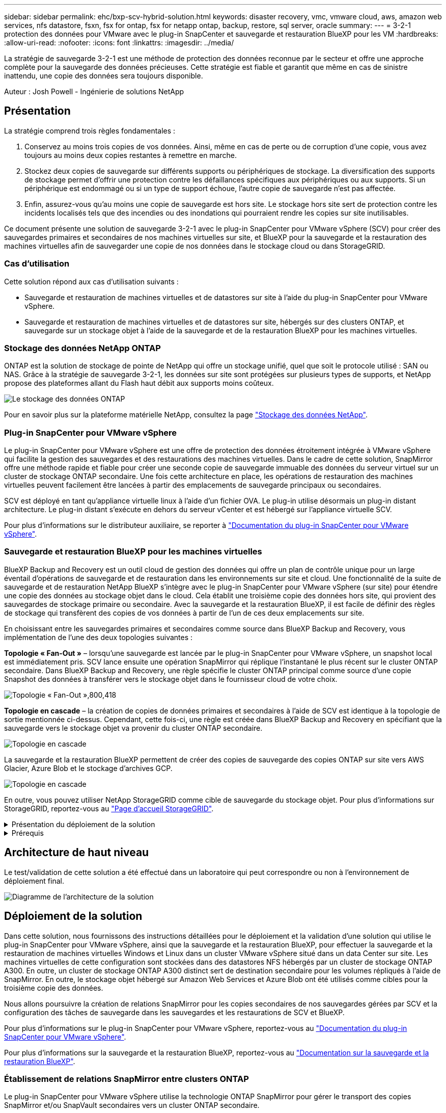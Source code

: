 ---
sidebar: sidebar 
permalink: ehc/bxp-scv-hybrid-solution.html 
keywords: disaster recovery, vmc, vmware cloud, aws, amazon web services, nfs datastore, fsxn, fsx for ontap, fsx for netapp ontap, backup, restore, sql server, oracle 
summary:  
---
= 3-2-1 protection des données pour VMware avec le plug-in SnapCenter et sauvegarde et restauration BlueXP pour les VM
:hardbreaks:
:allow-uri-read: 
:nofooter: 
:icons: font
:linkattrs: 
:imagesdir: ../media/


[role="lead"]
La stratégie de sauvegarde 3-2-1 est une méthode de protection des données reconnue par le secteur et offre une approche complète pour la sauvegarde des données précieuses.  Cette stratégie est fiable et garantit que même en cas de sinistre inattendu, une copie des données sera toujours disponible.

Auteur : Josh Powell - Ingénierie de solutions NetApp



== Présentation

La stratégie comprend trois règles fondamentales :

. Conservez au moins trois copies de vos données. Ainsi, même en cas de perte ou de corruption d'une copie, vous avez toujours au moins deux copies restantes à remettre en marche.
. Stockez deux copies de sauvegarde sur différents supports ou périphériques de stockage. La diversification des supports de stockage permet d'offrir une protection contre les défaillances spécifiques aux périphériques ou aux supports. Si un périphérique est endommagé ou si un type de support échoue, l'autre copie de sauvegarde n'est pas affectée.
. Enfin, assurez-vous qu'au moins une copie de sauvegarde est hors site. Le stockage hors site sert de protection contre les incidents localisés tels que des incendies ou des inondations qui pourraient rendre les copies sur site inutilisables.


Ce document présente une solution de sauvegarde 3-2-1 avec le plug-in SnapCenter pour VMware vSphere (SCV) pour créer des sauvegardes primaires et secondaires de nos machines virtuelles sur site, et BlueXP pour la sauvegarde et la restauration des machines virtuelles afin de sauvegarder une copie de nos données dans le stockage cloud ou dans StorageGRID.



=== Cas d'utilisation

Cette solution répond aux cas d'utilisation suivants :

* Sauvegarde et restauration de machines virtuelles et de datastores sur site à l'aide du plug-in SnapCenter pour VMware vSphere.
* Sauvegarde et restauration de machines virtuelles et de datastores sur site, hébergés sur des clusters ONTAP, et sauvegarde sur un stockage objet à l'aide de la sauvegarde et de la restauration BlueXP pour les machines virtuelles.




=== Stockage des données NetApp ONTAP

ONTAP est la solution de stockage de pointe de NetApp qui offre un stockage unifié, quel que soit le protocole utilisé : SAN ou NAS. Grâce à la stratégie de sauvegarde 3-2-1, les données sur site sont protégées sur plusieurs types de supports, et NetApp propose des plateformes allant du Flash haut débit aux supports moins coûteux.

image:bxp-scv-hybrid-40.png["Le stockage des données ONTAP"]

Pour en savoir plus sur la plateforme matérielle NetApp, consultez la page https://www.netapp.com/data-storage/["Stockage des données NetApp"].



=== Plug-in SnapCenter pour VMware vSphere

Le plug-in SnapCenter pour VMware vSphere est une offre de protection des données étroitement intégrée à VMware vSphere qui facilite la gestion des sauvegardes et des restaurations des machines virtuelles. Dans le cadre de cette solution, SnapMirror offre une méthode rapide et fiable pour créer une seconde copie de sauvegarde immuable des données du serveur virtuel sur un cluster de stockage ONTAP secondaire. Une fois cette architecture en place, les opérations de restauration des machines virtuelles peuvent facilement être lancées à partir des emplacements de sauvegarde principaux ou secondaires.

SCV est déployé en tant qu'appliance virtuelle linux à l'aide d'un fichier OVA. Le plug-in utilise désormais un plug-in distant
architecture. Le plug-in distant s'exécute en dehors du serveur vCenter et est hébergé sur l'appliance virtuelle SCV.

Pour plus d'informations sur le distributeur auxiliaire, se reporter à https://docs.netapp.com/us-en/sc-plugin-vmware-vsphere/["Documentation du plug-in SnapCenter pour VMware vSphere"].



=== Sauvegarde et restauration BlueXP pour les machines virtuelles

BlueXP Backup and Recovery est un outil cloud de gestion des données qui offre un plan de contrôle unique pour un large éventail d'opérations de sauvegarde et de restauration dans les environnements sur site et cloud. Une fonctionnalité de la suite de sauvegarde et de restauration NetApp BlueXP s'intègre avec le plug-in SnapCenter pour VMware vSphere (sur site) pour étendre une copie des données au stockage objet dans le cloud. Cela établit une troisième copie des données hors site, qui provient des sauvegardes de stockage primaire ou secondaire. Avec la sauvegarde et la restauration BlueXP, il est facile de définir des règles de stockage qui transfèrent des copies de vos données à partir de l'un de ces deux emplacements sur site.

En choisissant entre les sauvegardes primaires et secondaires comme source dans BlueXP Backup and Recovery, vous implémentation de l'une des deux topologies suivantes :

*Topologie « Fan-Out »* – lorsqu'une sauvegarde est lancée par le plug-in SnapCenter pour VMware vSphere, un snapshot local est immédiatement pris. SCV lance ensuite une opération SnapMirror qui réplique l'instantané le plus récent sur le cluster ONTAP secondaire. Dans BlueXP Backup and Recovery, une règle spécifie le cluster ONTAP principal comme source d'une copie Snapshot des données à transférer vers le stockage objet dans le fournisseur cloud de votre choix.

image:bxp-scv-hybrid-01.png["Topologie « Fan-Out »,800,418"]

*Topologie en cascade* – la création de copies de données primaires et secondaires à l'aide de SCV est identique à la topologie de sortie mentionnée ci-dessus. Cependant, cette fois-ci, une règle est créée dans BlueXP Backup and Recovery en spécifiant que la sauvegarde vers le stockage objet va provenir du cluster ONTAP secondaire.

image:bxp-scv-hybrid-02.png["Topologie en cascade"]

La sauvegarde et la restauration BlueXP permettent de créer des copies de sauvegarde des copies ONTAP sur site vers AWS Glacier, Azure Blob et le stockage d'archives GCP.

image:bxp-scv-hybrid-03.png["Topologie en cascade"]

En outre, vous pouvez utiliser NetApp StorageGRID comme cible de sauvegarde du stockage objet. Pour plus d'informations sur StorageGRID, reportez-vous au https://www.netapp.com/data-storage/storagegrid["Page d'accueil StorageGRID"].

.Présentation du déploiement de la solution
[%collapsible]
====
Cette liste répertorie les étapes générales nécessaires à la configuration de cette solution et à l'exécution des opérations de sauvegarde et de restauration à partir des sauvegardes et restaurations SCV et BlueXP :

. Configurez la relation SnapMirror entre les clusters ONTAP à utiliser pour les copies de données primaires et secondaires.
. Configuration du plug-in SnapCenter pour VMware vSphere
+
.. Ajouter des systèmes de stockage
.. Création de règles de sauvegarde
.. Créer des groupes de ressources
.. Exécutez d'abord les tâches de sauvegarde


. Configurer la sauvegarde et la restauration BlueXP pour les machines virtuelles
+
.. Ajouter un environnement de travail
.. Découvrez les appliances SCV et vCenter
.. Création de règles de sauvegarde
.. Activer les sauvegardes


. Restaurer les machines virtuelles à partir du stockage primaire et secondaire à l'aide de SCV.
. Restaurez les machines virtuelles à partir du stockage objet à l'aide de la sauvegarde et de la restauration BlueXP.


====
.Prérequis
[%collapsible]
====
L'objectif de cette solution est de démontrer la protection des données des serveurs virtuels s'exécutant dans VMware vSphere et situés sur des datastores NFS hébergés par NetApp ONTAP. Cette solution suppose que les composants suivants sont configurés et prêts à l'emploi :

. Cluster de stockage ONTAP avec datastores NFS ou VMFS connectés à VMware vSphere. Les datastores NFS et VMFS sont pris en charge. Des datastores NFS ont été utilisés pour cette solution.
. Cluster de stockage ONTAP secondaire avec relations SnapMirror établies pour les volumes utilisés pour les datastores NFS.
. BlueXP Connector installé pour le fournisseur cloud utilisé pour les sauvegardes de stockage objet.
. Les machines virtuelles à sauvegarder se trouvent sur des datastores NFS résidant sur le cluster de stockage ONTAP principal.
. Connectivité réseau entre le connecteur BlueXP et les interfaces de gestion des clusters de stockage ONTAP sur site.
. Connectivité réseau entre le connecteur BlueXP et la machine virtuelle de l'appliance SCV sur site, et entre le connecteur BlueXP et vCenter.
. Connectivité réseau entre les LIFs intercluster ONTAP sur site et le service de stockage objet.
. DNS configuré pour la gestion des SVM sur les clusters de stockage ONTAP principal et secondaire. Pour plus d'informations, reportez-vous à la section https://docs.netapp.com/us-en/ontap/networking/configure_dns_for_host-name_resolution.html#configure-an-svm-and-data-lifs-for-host-name-resolution-using-an-external-dns-server["Configurez le DNS pour la résolution du nom d'hôte"].


====


== Architecture de haut niveau

Le test/validation de cette solution a été effectué dans un laboratoire qui peut correspondre ou non à l'environnement de déploiement final.

image:bxp-scv-hybrid-04.png["Diagramme de l'architecture de la solution"]



== Déploiement de la solution

Dans cette solution, nous fournissons des instructions détaillées pour le déploiement et la validation d'une solution qui utilise le plug-in SnapCenter pour VMware vSphere, ainsi que la sauvegarde et la restauration BlueXP, pour effectuer la sauvegarde et la restauration de machines virtuelles Windows et Linux dans un cluster VMware vSphere situé dans un data Center sur site. Les machines virtuelles de cette configuration sont stockées dans des datastores NFS hébergés par un cluster de stockage ONTAP A300. En outre, un cluster de stockage ONTAP A300 distinct sert de destination secondaire pour les volumes répliqués à l'aide de SnapMirror. En outre, le stockage objet hébergé sur Amazon Web Services et Azure Blob ont été utilisés comme cibles pour la troisième copie des données.

Nous allons poursuivre la création de relations SnapMirror pour les copies secondaires de nos sauvegardes gérées par SCV et la configuration des tâches de sauvegarde dans les sauvegardes et les restaurations de SCV et BlueXP.

Pour plus d'informations sur le plug-in SnapCenter pour VMware vSphere, reportez-vous au https://docs.netapp.com/us-en/sc-plugin-vmware-vsphere/["Documentation du plug-in SnapCenter pour VMware vSphere"].

Pour plus d'informations sur la sauvegarde et la restauration BlueXP, reportez-vous au https://docs.netapp.com/us-en/bluexp-backup-recovery/index.html["Documentation sur la sauvegarde et la restauration BlueXP"].



=== Établissement de relations SnapMirror entre clusters ONTAP

Le plug-in SnapCenter pour VMware vSphere utilise la technologie ONTAP SnapMirror pour gérer le transport des copies SnapMirror et/ou SnapVault secondaires vers un cluster ONTAP secondaire.

Les règles de sauvegarde des distributeurs sélectifs ont la possibilité d'utiliser les relations SnapMirror ou SnapVault. La principale différence est que lorsque vous utilisez l'option SnapMirror, le planning de conservation configuré pour les sauvegardes dans la règle sera le même sur les sites principal et secondaire. SnapVault est conçu pour l'archivage et si cette option permet d'établir une planification de conservation distincte avec la relation SnapMirror pour les copies Snapshot sur le cluster de stockage ONTAP secondaire.

La configuration des relations SnapMirror peut être effectuée dans BlueXP où de nombreuses étapes sont automatisées ou via System Manager et l'interface de ligne de commande ONTAP. Toutes ces méthodes sont présentées ci-dessous.



==== Établissez des relations SnapMirror avec BlueXP

Les étapes suivantes doivent être effectuées à partir de la console Web BlueXP :

.Configuration de la réplication pour les systèmes de stockage ONTAP principaux et secondaires
[%collapsible]
====
Commencez par vous connecter à la console Web BlueXP et naviguer jusqu'au Canvas.

. Glissez-déposez le système de stockage ONTAP source (principal) sur le système de stockage ONTAP de destination (secondaire).
+
image:bxp-scv-hybrid-41.png["Effectuez un glisser-déposer des systèmes de stockage"]

. Dans le menu qui s'affiche, sélectionnez *Replication*.
+
image:bxp-scv-hybrid-42.png["Sélectionnez la réplication"]

. Sur la page *destination peering Setup*, sélectionnez les LIFs intercluster de destination à utiliser pour la connexion entre systèmes de stockage.
+
image:bxp-scv-hybrid-43.png["Choisissez les LIF intercluster"]

. Sur la page *destination Volume Name*, sélectionner d'abord le volume source, puis remplir le nom du volume de destination et sélectionner le SVM et l'agrégat de destination. Cliquez sur *Suivant* pour continuer.
+
image:bxp-scv-hybrid-44.png["Sélectionnez le volume source"]

+
image:bxp-scv-hybrid-45.png["Détails du volume de destination"]

. Choisissez le taux de transfert maximal pour la réplication.
+
image:bxp-scv-hybrid-46.png["Taux de transfert max"]

. Choisissez la règle qui déterminera le calendrier de conservation des sauvegardes secondaires. Cette stratégie peut être créée au préalable (voir le processus manuel ci-dessous dans l'étape *Créer une stratégie de rétention d'instantanés*) ou peut être modifiée après le fait si vous le souhaitez.
+
image:bxp-scv-hybrid-47.png["Sélectionnez la règle de conservation"]

. Enfin, passez en revue toutes les informations et cliquez sur le bouton *Go* pour lancer le processus de configuration de la réplication.
+
image:bxp-scv-hybrid-48.png["Revoir et aller"]



====


==== Établissez des relations SnapMirror avec System Manager et l'interface de ligne de commandes de ONTAP

Toutes les étapes requises pour établir des relations SnapMirror peuvent être effectuées à l'aide de System Manager ou de l'interface de ligne de commandes de ONTAP. La section suivante fournit des informations détaillées sur les deux méthodes :

.Enregistrer les interfaces logiques intercluster source et destination
[%collapsible]
====
Pour les clusters ONTAP source et destination, vous pouvez récupérer les informations relatives aux LIF intercluster à partir de System Manager ou de l'interface de ligne de commandes.

. Dans ONTAP System Manager, accédez à la page Network Overview et récupérez les adresses IP de type intercluster configurées pour communiquer avec le VPC AWS où FSX est installé.
+
image:dr-vmc-aws-image10.png["Figure montrant la boîte de dialogue entrée/sortie ou représentant le contenu écrit"]

. Pour récupérer les adresses IP intercluster à l'aide de l'interface de ligne de commandes, exécutez la commande suivante :
+
....
ONTAP-Dest::> network interface show -role intercluster
....


====
.Établissement du peering de cluster entre clusters ONTAP
[%collapsible]
====
Pour établir le peering de cluster entre clusters ONTAP, une phrase secrète unique saisie au niveau du cluster ONTAP à l'origine doit être confirmée dans l'autre cluster.

. Configurez le peering sur le cluster ONTAP de destination à l'aide du `cluster peer create` commande. Lorsque vous y êtes invité, saisissez une phrase secrète unique utilisée ultérieurement sur le cluster source pour finaliser le processus de création.
+
....
ONTAP-Dest::> cluster peer create -address-family ipv4 -peer-addrs source_intercluster_1, source_intercluster_2
Enter the passphrase:
Confirm the passphrase:
....
. Sur le cluster source, vous pouvez établir la relation de pairs de cluster à l'aide de ONTAP System Manager ou de l'interface de ligne de commandes. Dans ONTAP System Manager, accédez à protection > Présentation et sélectionnez Peer Cluster.
+
image:dr-vmc-aws-image12.png["Figure montrant la boîte de dialogue entrée/sortie ou représentant le contenu écrit"]

. Dans la boîte de dialogue Peer Cluster, saisissez les informations requises :
+
.. Entrez la phrase secrète utilisée pour établir la relation entre clusters sur le cluster ONTAP de destination.
.. Sélectionnez `Yes` pour établir une relation chiffrée.
.. Entrer les adresses IP du LIF intercluster du cluster ONTAP destination.
.. Cliquez sur initier le peering de cluster pour finaliser le processus.
+
image:dr-vmc-aws-image13.png["Figure montrant la boîte de dialogue entrée/sortie ou représentant le contenu écrit"]



. Vérifiez l'état de la relation entre clusters depuis le cluster ONTAP de destination à l'aide de la commande suivante :
+
....
ONTAP-Dest::> cluster peer show
....


====
.Établir une relation de peering de SVM
[%collapsible]
====
L'étape suivante consiste à configurer une relation de SVM entre les machines virtuelles de stockage de destination et source qui contiennent les volumes qui seront dans les relations SnapMirror.

. Depuis le cluster ONTAP de destination, utiliser la commande suivante depuis l'interface de ligne de commandes pour créer la relation SVM peer :
+
....
ONTAP-Dest::> vserver peer create -vserver DestSVM -peer-vserver Backup -peer-cluster OnPremSourceSVM -applications snapmirror
....
. Depuis le cluster ONTAP source, acceptez la relation de peering avec ONTAP System Manager ou l'interface de ligne de commandes.
. Dans ONTAP System Manager, accédez à protection > Présentation et sélectionnez des VM de stockage homologues sous les pairs de machines virtuelles de stockage.
+
image:dr-vmc-aws-image15.png["Figure montrant la boîte de dialogue entrée/sortie ou représentant le contenu écrit"]

. Dans la boîte de dialogue de la VM de stockage homologue, remplissez les champs requis :
+
** La VM de stockage source
** Cluster destination
** L'VM de stockage de destination
+
image:dr-vmc-aws-image16.png["Figure montrant la boîte de dialogue entrée/sortie ou représentant le contenu écrit"]



. Cliquez sur Peer Storage VM pour terminer le processus de peering de SVM.


====
.Création d'une règle de conservation des snapshots
[%collapsible]
====
SnapCenter gère les planifications de conservation pour les sauvegardes qui existent sous forme de copies Snapshot sur le système de stockage primaire. Ceci est établi lors de la création d'une règle dans SnapCenter. SnapCenter ne gère pas de stratégies de conservation pour les sauvegardes conservées sur des systèmes de stockage secondaires. Ces règles sont gérées séparément via une règle SnapMirror créée sur le cluster FSX secondaire et associée aux volumes de destination faisant partie d'une relation SnapMirror avec le volume source.

Lors de la création d'une règle SnapCenter, vous avez la possibilité de spécifier une étiquette de règle secondaire ajoutée au label SnapMirror de chaque Snapshot généré lors de la création d'une sauvegarde SnapCenter.


NOTE: Sur le stockage secondaire, ces étiquettes sont mises en correspondance avec les règles de règle associées au volume de destination pour assurer la conservation des snapshots.

L'exemple suivant montre une étiquette SnapMirror présente sur tous les snapshots générés dans le cadre d'une règle utilisée pour les sauvegardes quotidiennes de notre base de données SQL Server et des volumes des journaux.

image:dr-vmc-aws-image17.png["Figure montrant la boîte de dialogue entrée/sortie ou représentant le contenu écrit"]

Pour plus d'informations sur la création de stratégies SnapCenter pour une base de données SQL Server, reportez-vous au https://docs.netapp.com/us-en/snapcenter/protect-scsql/task_create_backup_policies_for_sql_server_databases.html["Documentation SnapCenter"^].

Vous devez d'abord créer une règle SnapMirror avec des règles qui imposent le nombre de copies Snapshot à conserver.

. Création de la règle SnapMirror sur le cluster FSX
+
....
ONTAP-Dest::> snapmirror policy create -vserver DestSVM -policy PolicyName -type mirror-vault -restart always
....
. Ajoutez des règles à la règle avec des étiquettes SnapMirror qui correspondent aux étiquettes de règles secondaires spécifiées dans les règles de SnapCenter.
+
....
ONTAP-Dest::> snapmirror policy add-rule -vserver DestSVM -policy PolicyName -snapmirror-label SnapMirrorLabelName -keep #ofSnapshotsToRetain
....
+
Le script suivant fournit un exemple de règle qui peut être ajoutée à une règle :

+
....
ONTAP-Dest::> snapmirror policy add-rule -vserver sql_svm_dest -policy Async_SnapCenter_SQL -snapmirror-label sql-ondemand -keep 15
....
+

NOTE: Créer des règles supplémentaires pour chaque étiquette SnapMirror et le nombre de snapshots à conserver (période de conservation).



====
.Créer des volumes de destination
[%collapsible]
====
Pour créer sur ONTAP un volume de destination qui sera destinataire des copies Snapshot de nos volumes source, exécutez la commande suivante sur le cluster ONTAP de destination :

....
ONTAP-Dest::> volume create -vserver DestSVM -volume DestVolName -aggregate DestAggrName -size VolSize -type DP
....
====
.Création des relations SnapMirror entre les volumes source et de destination
[%collapsible]
====
Pour créer une relation SnapMirror entre un volume source et un volume de destination, exécutez la commande suivante sur le cluster ONTAP de destination :

....
ONTAP-Dest::> snapmirror create -source-path OnPremSourceSVM:OnPremSourceVol -destination-path DestSVM:DestVol -type XDP -policy PolicyName
....
====
.Initialiser les relations SnapMirror
[%collapsible]
====
Initialiser la relation SnapMirror Ce processus lance un nouveau snapshot généré à partir du volume source et le copie vers le volume de destination.

Pour créer un volume, exécutez la commande suivante sur le cluster ONTAP de destination :

....
ONTAP-Dest::> snapmirror initialize -destination-path DestSVM:DestVol
....
====


=== Configuration du plug-in SnapCenter pour VMware vSphere

Une fois installé, le plug-in SnapCenter pour VMware vSphere est accessible à partir de l'interface de gestion de l'appliance vCenter Server. SCV gère les sauvegardes des datastores NFS montés sur les hôtes ESXi et contenant les machines virtuelles Windows et Linux.

Vérifiez le https://docs.netapp.com/us-en/sc-plugin-vmware-vsphere/scpivs44_protect_data_overview.html["Flux de travail de protection des données"] Section de la documentation SCV pour plus d'informations sur les étapes de configuration des sauvegardes.

Pour configurer les sauvegardes de vos machines virtuelles et de vos datastores, les étapes suivantes doivent être effectuées à partir de l'interface du plug-in.

.Découvrez les systèmes de stockage ONTAP
[%collapsible]
====
Découvrez les clusters de stockage ONTAP à utiliser pour les sauvegardes primaires et secondaires.

. Dans le plug-in SnapCenter pour VMware vSphere, accédez à *systèmes de stockage* dans le menu de gauche et cliquez sur le bouton *Ajouter*.
+
image:bxp-scv-hybrid-05.png["Systèmes de stockage NetApp FAS"]

. Renseignez les informations d'identification et le type de plate-forme du système de stockage ONTAP principal et cliquez sur *Ajouter*.
+
image:bxp-scv-hybrid-06.png["Ajout d'un système de stockage"]

. Répétez cette procédure pour le système de stockage ONTAP secondaire.


====
.Créer des politiques de sauvegarde SCV
[%collapsible]
====
Les règles spécifient la période de rétention, la fréquence et les options de réplication pour les sauvegardes gérées par SCV.

Vérifiez le https://docs.netapp.com/us-en/sc-plugin-vmware-vsphere/scpivs44_create_backup_policies_for_vms_and_datastores.html["Créez des règles de sauvegarde pour les VM et les datastores"] pour plus d'informations, reportez-vous à la section de la documentation.

Pour créer des stratégies de sauvegarde, procédez comme suit :

. Dans le plug-in SnapCenter pour VMware vSphere, accédez à *Policies* dans le menu de gauche et cliquez sur le bouton *Create*.
+
image:bxp-scv-hybrid-07.png["Stratégies"]

. Spécifiez un nom pour la règle, la période de conservation, les options de fréquence et de réplication, ainsi que le libellé de l'instantané.
+
image:bxp-scv-hybrid-08.png["Création de règles"]

+

NOTE: Lors de la création d'une règle dans le plug-in SnapCenter, vous voyez les options pour SnapMirror et SnapVault. Si vous choisissez SnapMirror, la planification de conservation spécifiée dans la règle sera la même pour les snapshots principal et secondaire. Si vous choisissez SnapVault, la planification de conservation du snapshot secondaire sera basée sur une planification distincte implémentée avec la relation SnapMirror. Cette option est utile lorsque vous souhaitez prolonger les périodes de conservation pour les sauvegardes secondaires.

+

NOTE: Les étiquettes de snapshots sont utiles dans la mesure où elles peuvent être utilisées pour mettre en place des stratégies avec une période de conservation spécifique pour les copies SnapVault répliquées sur le cluster ONTAP secondaire. Lorsque SCV est utilisé avec BlueXP Backup and Restore, le champ d'étiquette de Snapshot doit être vide ou [souligné]#match# le libellé spécifié dans la règle de sauvegarde BlueXP.

. Répétez la procédure pour chaque police requise. Par exemple, des règles distinctes pour les sauvegardes quotidiennes, hebdomadaires et mensuelles.


====
.Créer des groupes de ressources
[%collapsible]
====
Les groupes de ressources contiennent les datastores et les machines virtuelles à inclure dans une tâche de sauvegarde, ainsi que la stratégie et le planning de sauvegarde associés.

Vérifiez le https://docs.netapp.com/us-en/sc-plugin-vmware-vsphere/scpivs44_create_resource_groups_for_vms_and_datastores.html["Créer des groupes de ressources"] pour plus d'informations, reportez-vous à la section de la documentation.

Pour créer des groupes de ressources, procédez comme suit.

. Dans le plug-in SnapCenter pour VMware vSphere, accédez à *Resource Groups* dans le menu de gauche et cliquez sur le bouton *Create*.
+
image:bxp-scv-hybrid-09.png["Créer des groupes de ressources"]

. Dans l'assistant Créer un groupe de ressources, entrez un nom et une description pour le groupe, ainsi que les informations requises pour recevoir les notifications. Cliquez sur *Suivant*
. Sur la page suivante, sélectionnez les datastores et les machines virtuelles à inclure dans la tâche de sauvegarde, puis cliquez sur *Suivant*.
+
image:bxp-scv-hybrid-10.png["Sélectionnez des datastores et des machines virtuelles"]

+

NOTE: Vous avez la possibilité de sélectionner des VM spécifiques ou des datastores entiers. Quelle que soit l'option choisie, la totalité du volume (et du datastore) est sauvegardée, car la sauvegarde résulte de la création d'un snapshot du volume sous-jacent. Dans la plupart des cas, il est plus facile de choisir l'intégralité du datastore. Toutefois, si vous souhaitez limiter la liste des machines virtuelles disponibles lors de la restauration, vous ne pouvez choisir qu'un sous-ensemble de machines virtuelles à sauvegarder.

. Choisissez des options de répartition des datastores pour les machines virtuelles avec VMDK qui résident sur plusieurs datastores, puis cliquez sur *Next*.
+
image:bxp-scv-hybrid-11.png["Des datastores à la fois"]

+

NOTE: La sauvegarde et la restauration BlueXP ne prennent pas actuellement en charge la sauvegarde des machines virtuelles avec des VMDK qui s'étendent sur plusieurs datastores.

. Sur la page suivante, sélectionnez les stratégies qui seront associées au groupe de ressources et cliquez sur *Suivant*.
+
image:bxp-scv-hybrid-12.png["Stratégie de groupe de ressources"]

+

NOTE: Lors de la sauvegarde des snapshots gérés par SCV dans le stockage objet à l'aide de la sauvegarde et de la restauration BlueXP, chaque groupe de ressources ne peut être associé qu'à une seule règle.

. Sélectionnez une planification qui déterminera à quelle heure les sauvegardes seront exécutées. Cliquez sur *Suivant*.
+
image:bxp-scv-hybrid-13.png["Stratégie de groupe de ressources"]

. Enfin, passez en revue la page de résumé, puis sur *Terminer* pour terminer la création du groupe de ressources.


====
.Exécutez une tâche de sauvegarde
[%collapsible]
====
Dans cette dernière étape, exécutez une tâche de sauvegarde et surveillez sa progression. Au moins une tâche de sauvegarde doit être effectuée avec succès dans SCV pour que les ressources puissent être découvertes à partir de la sauvegarde et de la restauration BlueXP.

. Dans le plug-in SnapCenter pour VMware vSphere, accédez à *Resource Groups* dans le menu de gauche.
. Pour lancer une tâche de sauvegarde, sélectionnez le groupe de ressources souhaité et cliquez sur le bouton *Exécuter maintenant*.
+
image:bxp-scv-hybrid-14.png["Exécutez une tâche de sauvegarde"]

. Pour surveiller la tâche de sauvegarde, accédez à *Dashboard* dans le menu de gauche. Sous *activités récentes*, cliquez sur le numéro d'ID du travail pour surveiller la progression du travail.
+
image:bxp-scv-hybrid-15.png["Surveiller la progression du travail"]



====


=== Configurez les sauvegardes vers le stockage objet dans la sauvegarde et la restauration BlueXP

Pour que BlueXP puisse gérer efficacement l'infrastructure de données, il faut au préalable installer un connecteur. Le connecteur exécute les actions impliquées dans la découverte des ressources et la gestion des opérations de données.

Pour plus d'informations sur le connecteur BlueXP, reportez-vous à la section https://docs.netapp.com/us-en/bluexp-setup-admin/concept-connectors.html["En savoir plus sur les connecteurs"] Dans la documentation BlueXP.

Une fois le connecteur installé pour le fournisseur de cloud utilisé, une représentation graphique du stockage objet est visible dans la zone de dessin.

Pour configurer la sauvegarde et la restauration BlueXP pour les données de sauvegarde gérées par SCV sur site, effectuez les opérations suivantes :

.Ajoutez des environnements de travail au canevas
[%collapsible]
====
La première étape consiste à ajouter les systèmes de stockage ONTAP sur site à BlueXP

. Dans la zone de travail, sélectionnez *Ajouter un environnement de travail* pour commencer.
+
image:bxp-scv-hybrid-16.png["Ajouter un environnement de travail"]

. Sélectionnez *sur place* dans les emplacements de votre choix, puis cliquez sur le bouton *découvrir*.
+
image:bxp-scv-hybrid-17.png["Choisissez sur site"]

. Renseignez les informations d'identification du système de stockage ONTAP et cliquez sur le bouton *découvrir* pour ajouter l'environnement de travail.
+
image:bxp-scv-hybrid-18.png["Ajoutez les informations d'identification du système de stockage"]



====
.Découvrez l'appliance SCV sur site et vCenter
[%collapsible]
====
Pour découvrir les ressources des datastores sur site et des machines virtuelles, ajoutez des informations pour le courtier de données SCV et des informations d'identification pour l'appliance de gestion vCenter.

. Dans le menu de gauche de BlueXP, sélectionnez *protection > sauvegarde et restauration > machines virtuelles*
+
image:bxp-scv-hybrid-19.png["Sélectionnez des machines virtuelles"]

. Dans l'écran principal des machines virtuelles, accédez au menu déroulant *Paramètres* et sélectionnez *Plug-in SnapCenter pour VMware vSphere*.
+
image:bxp-scv-hybrid-20.png["Menu déroulant des paramètres"]

. Cliquez sur le bouton *Enregistrer*, puis entrez l'adresse IP et le numéro de port de l'appliance de plug-in SnapCenter, ainsi que le nom d'utilisateur et le mot de passe de l'appliance de gestion vCenter. Cliquez sur le bouton *Register* pour commencer le processus de découverte.
+
image:bxp-scv-hybrid-21.png["Entrer les informations SCV et vCenter"]

. La progression des travaux peut être contrôlée à partir de l'onglet surveillance des travaux.
+
image:bxp-scv-hybrid-22.png["Afficher la progression du travail"]

. Une fois la découverte terminée, vous pourrez afficher les datastores et les machines virtuelles sur tous les dispositifs SCV découverts.
+
image:bxp-scv-hybrid-23.png["Afficher les ressources disponibles"]



====
.Créez des règles de sauvegarde BlueXP
[%collapsible]
====
Dans le cadre de la sauvegarde et de la restauration BlueXP pour les machines virtuelles, créez des règles pour spécifier la période de conservation, la source de sauvegarde et la règle d'archivage.

Pour plus d'informations sur la création de règles, reportez-vous à la section https://docs.netapp.com/us-en/bluexp-backup-recovery/task-create-policies-vms.html["Créer une stratégie pour sauvegarder les datastores"].

. Sur la page principale de BlueXP Backup and Recovery for Virtual machines, accédez au menu déroulant *Settings* et sélectionnez *Policies*.
+
image:bxp-scv-hybrid-24.png["Sélectionnez des machines virtuelles"]

. Cliquez sur *Create Policy* pour accéder à la fenêtre *Create Policy for Hybrid Backup*.
+
.. Ajoutez un nom à la règle
.. Sélectionnez la période de conservation souhaitée
.. Indiquez si les sauvegardes seront effectuées à partir du système de stockage ONTAP sur site principal ou secondaire
.. Vous pouvez également spécifier après quelle période les sauvegardes seront hiérarchisées vers le stockage d'archivage pour réaliser des économies supplémentaires.
+
image:bxp-scv-hybrid-25.png["Création d'une règle de sauvegarde"]

+

NOTE: Le libellé SnapMirror saisi ici permet également d'identifier les sauvegardes à appliquer à la règle. Le nom de l'étiquette doit correspondre au nom de l'étiquette dans la politique de distributeur sélectif sur site correspondante.



. Cliquez sur *Créer* pour terminer la création de la police.


====
.Sauvegarde des datastores vers Amazon Web Services
[%collapsible]
====
L'étape finale consiste à activer la protection des données pour les datastores et les machines virtuelles individuels. Les étapes suivantes expliquent comment activer les sauvegardes dans AWS.

Pour plus d'informations, reportez-vous à la section https://docs.netapp.com/us-en/bluexp-backup-recovery/task-backup-vm-data-to-aws.html["Sauvegarde des datastores dans Amazon Web Services"].

. Sur la page principale sauvegarde et restauration BlueXP pour les machines virtuelles, accédez à la liste déroulante des paramètres du datastore à sauvegarder et sélectionnez *Activer la sauvegarde*.
+
image:bxp-scv-hybrid-26.png["Activer la sauvegarde"]

. Attribuez la stratégie à utiliser pour l'opération de protection des données et cliquez sur *Suivant*.
+
image:bxp-scv-hybrid-27.png["Attribuer une stratégie"]

. Sur la page *Ajouter des environnements de travail*, le datastore et l'environnement de travail avec une coche doivent apparaître si l'environnement de travail a été découvert précédemment. Si l'environnement de travail n'a pas été découvert précédemment, vous pouvez l'ajouter ici. Cliquez sur *Suivant* pour continuer.
+
image:bxp-scv-hybrid-28.png["Ajoutez des environnements de travail"]

. Sur la page *Select Provider*, cliquez sur AWS, puis sur le bouton *Next* pour continuer.
+
image:bxp-scv-hybrid-29.png["Sélectionnez un fournisseur cloud"]

. Remplissez les informations d'identification spécifiques au fournisseur pour AWS, notamment la clé d'accès AWS et la clé secrète, la région et le Tier d'archivage à utiliser. Vous pouvez également sélectionner l'espace IP ONTAP du système de stockage ONTAP sur site. Cliquez sur *Suivant*.
+
image:bxp-scv-hybrid-30.png["Fournissez des identifiants cloud"]

. Enfin, passez en revue les détails de la tâche de sauvegarde et cliquez sur le bouton *Activer la sauvegarde* pour lancer la protection des données du datastore.
+
image:bxp-scv-hybrid-31.png["Vérifier et activer"]

+

NOTE: À ce stade, le transfert de données peut ne pas commencer immédiatement. La sauvegarde et la restauration BlueXP analysent afin de détecter tout snapshot exceptionnel toutes les heures, puis les transfère vers le stockage objet.



====


=== Restauration de machines virtuelles en cas de perte de données

Assurer la sauvegarde de vos données n'est qu'un aspect de la protection complète des données. Il est tout aussi important de pouvoir restaurer rapidement vos données en tout lieu en cas de perte de données ou d'attaque par ransomware. Cette fonctionnalité est essentielle pour assurer la transparence des opérations et atteindre les objectifs de point de récupération.

NetApp propose une stratégie 3-2-1 extrêmement flexible qui offre un contrôle personnalisé des calendriers de conservation dans les emplacements de stockage principal, secondaire et objet. Cette stratégie offre la flexibilité nécessaire pour adapter les approches de protection des données aux besoins spécifiques.

Cette section présente le processus de restauration des données du plug-in SnapCenter pour VMware vSphere ainsi que la sauvegarde et la restauration BlueXP pour les machines virtuelles.



==== Restauration de machines virtuelles à partir du plug-in SnapCenter pour VMware vSphere

Pour cette solution, les machines virtuelles ont été restaurées dans leur emplacement d'origine et dans d'autres emplacements. Tous les aspects des capacités de restauration des données de SCV ne seront pas abordés dans cette solution. Pour plus d'informations sur tout ce que le distributeur auxiliaire doit offrir, voir https://docs.netapp.com/us-en/sc-plugin-vmware-vsphere/scpivs44_restore_vms_from_backups.html["Restauration de machines virtuelles à partir des sauvegardes"] dans la documentation du produit.

.Restaurer les machines virtuelles à partir du distributeur sélectif
[%collapsible]
====
Procédez comme suit pour restaurer une machine virtuelle à partir du stockage principal ou secondaire.

. Dans le client vCenter, accédez à *Inventory > Storage* et cliquez sur le datastore contenant les machines virtuelles que vous souhaitez restaurer.
. Dans l'onglet *configurer*, cliquez sur *sauvegardes* pour accéder à la liste des sauvegardes disponibles.
+
image:bxp-scv-hybrid-32.png["Accéder à la liste des sauvegardes"]

. Cliquez sur une sauvegarde pour accéder à la liste des machines virtuelles, puis sélectionnez une machine virtuelle à restaurer. Cliquez sur *Restaurer*.
+
image:bxp-scv-hybrid-33.png["Sélectionnez la machine virtuelle à restaurer"]

. Dans l'assistant de restauration, sélectionnez pour restaurer la machine virtuelle entière ou un VMDK spécifique. Sélectionnez cette option pour installer dans l'emplacement d'origine ou dans un autre emplacement, indiquez le nom de la machine virtuelle après la restauration et le datastore de destination. Cliquez sur *Suivant*.
+
image:bxp-scv-hybrid-34.png["Fournir les détails de restauration"]

. Choisissez de sauvegarder vos données depuis l'emplacement de stockage principal ou secondaire.
+
image:bxp-scv-hybrid-35.png["Choisissez primaire ou secondaire"]

. Enfin, consultez un résumé de la procédure de sauvegarde et cliquez sur Terminer pour lancer le processus de restauration.


====


==== Restauration des machines virtuelles à partir de la sauvegarde et de la restauration BlueXP pour les machines virtuelles

La sauvegarde et la restauration BlueXP pour les machines virtuelles permettent de restaurer les machines virtuelles à leur emplacement d'origine. Les fonctions de restauration sont accessibles via la console Web BlueXP.

Pour plus d'informations, reportez-vous à la section https://docs.netapp.com/us-en/bluexp-backup-recovery/task-restore-vm-data.html["Restaurez des données de machines virtuelles à partir du cloud"].

.Restaurez les machines virtuelles à partir de la sauvegarde et de la restauration BlueXP
[%collapsible]
====
Pour restaurer une machine virtuelle à partir de la sauvegarde et de la restauration BlueXP, procédez comme suit.

. Accédez à *protection > sauvegarde et restauration > machines virtuelles* et cliquez sur machines virtuelles pour afficher la liste des machines virtuelles à restaurer.
+
image:bxp-scv-hybrid-36.png["Accès à la liste des VM"]

. Accédez au menu déroulant des paramètres de la machine virtuelle à restaurer et sélectionnez
+
image:bxp-scv-hybrid-37.png["Sélectionnez Restaurer à partir des paramètres"]

. Sélectionnez la sauvegarde à partir de laquelle effectuer la restauration et cliquez sur *Suivant*.
+
image:bxp-scv-hybrid-38.png["Sélectionnez backup"]

. Consultez un résumé de la procédure de sauvegarde et cliquez sur *Restore* pour lancer le processus de restauration.
. Surveillez la progression du travail de restauration à partir de l'onglet *Job Monitoring*.
+
image:bxp-scv-hybrid-39.png["Vérifiez la restauration à partir de l'onglet surveillance des tâches"]



====


== Conclusion

La stratégie de sauvegarde 3-2-1, implémentée avec le plug-in SnapCenter pour VMware vSphere et la sauvegarde et restauration BlueXP pour les machines virtuelles, offre une solution de protection des données robuste, fiable et économique. Cette stratégie assure non seulement la redondance et l'accessibilité des données, mais également la flexibilité de restauration des données en tout lieu et à partir des systèmes de stockage ONTAP sur site et du stockage objet basé dans le cloud.

Le cas d'utilisation présenté dans cette documentation est axé sur les technologies de protection des données à l'efficacité prouvée, qui mettent en avant l'intégration entre NetApp, VMware et les principaux fournisseurs de cloud. Le plug-in SnapCenter pour VMware vSphere permet une intégration transparente à VMware vSphere, ce qui permet une gestion efficace et centralisée des opérations de protection des données. Cette intégration rationalise les processus de sauvegarde et de restauration des machines virtuelles, facilitant ainsi la planification, la surveillance et les opérations de restauration flexibles au sein de l'écosystème VMware. La sauvegarde et la restauration BlueXP pour les machines virtuelles fournissent une (1) solution en 3-2-1, grâce à des sauvegardes sécurisées et à air Gap des données des machines virtuelles vers un stockage objet basé sur le cloud. L'interface intuitive et le flux de travail logique offrent une plate-forme sécurisée pour l'archivage à long terme des données critiques.



== Informations supplémentaires

Pour en savoir plus sur les technologies présentées dans cette solution, consultez les informations complémentaires suivantes.

* https://docs.netapp.com/us-en/sc-plugin-vmware-vsphere/["Documentation du plug-in SnapCenter pour VMware vSphere"]
* https://docs.netapp.com/us-en/bluexp-family/["Documentation BlueXP"]

